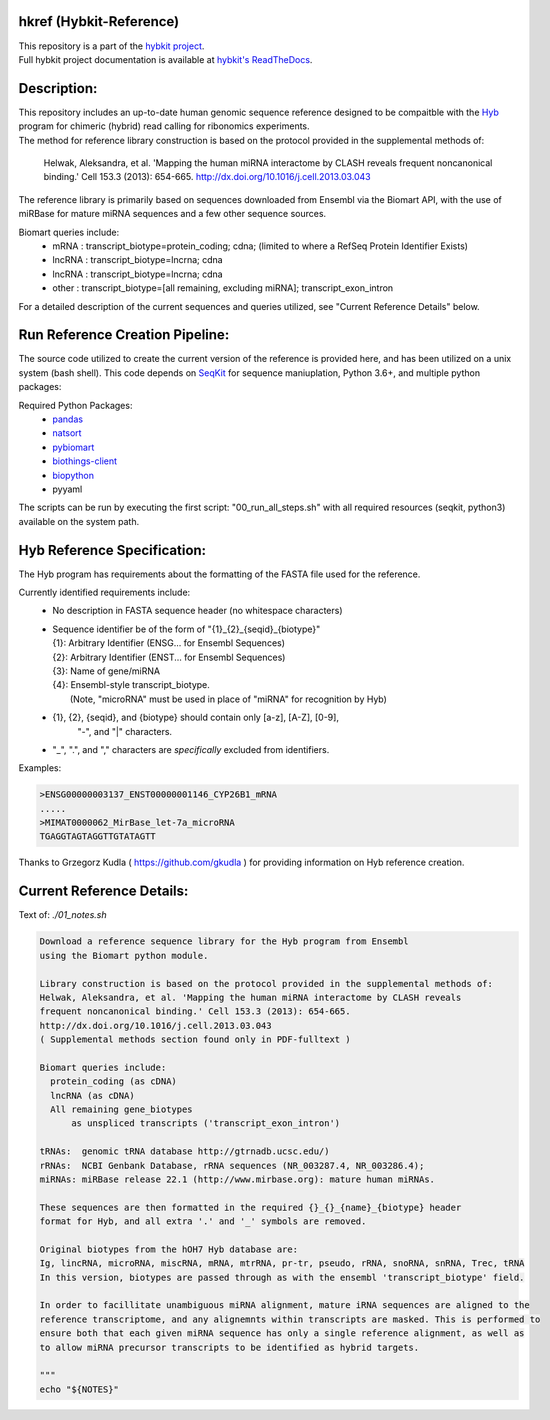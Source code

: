 hkref (Hybkit-Reference)
==================================
.. image:: https://img.shields.io/github/v/release/RenneLab/hkref?include_prereleases&logo=github
   :target: https://github.com/RenneLab/hkref/releases
   :alt: GitHub release (latest by date including pre-releases)
.. image:: https://img.shields.io/badge/Made%20with-Python-1f425f.svg?logo=python&logoColor=white
   :target: https://www.python.org/
   :alt: Made with Python
.. image:: https://img.shields.io/badge/Made%20with-Bash-1f425f.svg?logo=gnu-bash
   :target: https://www.gnu.org/software/bash/
   :alt: Made with Bash
.. image:: https://img.shields.io/badge/Bio-python-yellow?logo=data%3Aimage%2Fpng%3Bbase64%2CiVBORw0KGgoAAAANSUhEUgAAABAAAAAQCAMAAAAoLQ9TAAABvFBMVEUAAAD%2F0UEoaaY3cJ%2F%2F0kD2zUWxq2Zvi4VVgJDvyUlIeJfhwk%2FItlyFlnpBdZs%2Bc5w1b6A4cZ%2F%2F%2FwD%2F0UH%2F0UE3cJ83cJ83cJ83cJ%2F%2F0UL%2F0UD%2F0T%2F%2F0UH%2F0kDXvVQ1b6A3cJ83cJ83cJ83cJ%2F%2Fzzr%2F0kT%2F00j%2F0kT%2F0z%2FMuFk7cp02cJ83cJ83cJ83cJ%2F%2F0UH%2F0UH%2F0kX%2F0kb60ELvykiHl3oAT784cZ43cJ83cJ83cJ%2F%2F0UH%2F0UH%2F0UH%2F0T9YgJDQulf%2B0UH51D43cJ83cJ81b6D%2F4TH%2F0UH%2F0UH%2F0UE3cJ8zbqGJmHn%2F0kD%2F0UE3cJ83cJ80bqDSvFX%2F0kD%2F0UE3cJ82b6BghIz%2F00D%2F0UH%2F0UE2cJ80b6CtqWj%2F0z%2F%2F0UE3cJ83cJ83cJ8YYa7%2F0kD%2F0UH%2F0UFxjIRFd5lnh4nfwlA1bp43cJ83cJ83cJ%2F%2F0UH%2F0UH%2F0UH%2F2Tm%2Fsl9Fd5k7cp08dKI7c6E3cJ83cJ%2F%2F0UH%2F0UH%2F0UH%2F0UH5z0NTfpI0b6A6cqE%2FdaM7cqEwa5z%2F0UH%2F0UH%2F0UH%2F0UH%2F0z8vbKM3cJ81b542cJ84caD%2F0UH%2F0UE3cJ83cJ%2F%2F%2F%2F%2BMZpkLAAAAk3RSTlMAAAAAAAAAAAAAAAAAAAAAAAAAAQUKTlYRBiYNBmYkifDyog4EdORih83qcl7scBzb9lBH%2BrIKA5bYH17tdwxW%2Fa0GMOV0DcOtCAu08Og8AprNa%2BtLSOtuzZsDPOjutwwHqsUOcuYyCbr%2BWQtz7WIe1Z4q3PhHTfTdHWXuhrfVsolh5nkECYTo0UQcaQ0pBiYaBQETquGoAAAAl0lEQVQY02NgIAQYGRiFGN8JMzIyvmb4yygBpBkYpRkh4ME%2FZSDJwsDwQgUiwMDCDRb4z8gNETA%2FwwMWZ2axAFLHrCGiO4BanMEssCzjWgYmZgZuEAjcDaYY%2FrMwxEItASlZxMDAlMHDw7MKKMcJUsD0n4EJTE%2Fi4soAM5ghAl8g5nBzBzCABXr%2F%2Fq%2BZxsFR0cFmxEAEAAAfKxn6VT4rZAAAAABJRU5ErkJggg%3D%3D%0A
   :target: https://github.com/biopython/biopython
   :alt: BioPython Project
.. image:: http://biothings.io/static/img/powered-by-mygene.png
   :width: 128 px
   :target: https://mygene.info/
   :alt: Powered by MyGene.info

| This repository is a part of the `hybkit project <http://www.github.com/RenneLab/hybkit>`_.
| Full hybkit project documentation is available at
  `hybkit's ReadTheDocs <https://hybkit.readthedocs.io/>`_.

Description:
============
| This repository includes an up-to-date human genomic sequence reference designed to be
  compaitble with the `Hyb <https://github.com/gkudla/hyb>`_ program
  for chimeric (hybrid) read calling for ribonomics experiments.
| The method for reference library construction is based on the protocol provided in the
  supplemental methods of:

  | Helwak, Aleksandra, et al. 'Mapping the human miRNA interactome by CLASH reveals
    frequent noncanonical binding.' Cell 153.3 (2013): 654-665.
    http://dx.doi.org/10.1016/j.cell.2013.03.043

| The reference library is primarily based on sequences downloaded from Ensembl via the
  Biomart API, with the use of miRBase for mature miRNA sequences and a few other sequence
  sources.

Biomart queries include:
  * mRNA : transcript_biotype=protein_coding; cdna;
    (limited to where a RefSeq Protein Identifier Exists)
  * lncRNA : transcript_biotype=lncrna; cdna
  * lncRNA : transcript_biotype=lncrna; cdna
  * other : transcript_biotype=[all remaining, excluding miRNA]; transcript_exon_intron

For a detailed description of the current sequences and queries utilized, see
"Current Reference Details" below.

Run Reference Creation Pipeline:
================================
The source code utilized to create the current version of the reference is provided here,
and has been utilized on a unix system (bash shell).
This code depends on `SeqKit <https://bioinf.shenwei.me/seqkit/>`_
for sequence maniuplation, Python 3.6+, and multiple python packages:

Required Python Packages:
  * `pandas <https://pandas.pydata.org/>`_
  * `natsort <https://pypi.org/project/natsort/>`_
  * `pybiomart <https://pypi.org/project/pybiomart/>`_
  * `biothings-client <https://pypi.org/project/biothings-client/>`_
  * `biopython <https://biopython.org/>`_
  * pyyaml

The scripts can be run by executing the first script: "00_run_all_steps.sh" with all
required resources (seqkit, python3) available on the system path.

Hyb Reference Specification:
============================
The Hyb program has requirements about the formatting of the FASTA file used for the reference.

Currently identified requirements include:
  * No description in FASTA sequence header (no whitespace characters)
  * | Sequence identifier be of the form of "{1}_{2}_{seqid}_{biotype}"
    | {1}: Arbitrary Identifier (ENSG... for Ensembl Sequences)
    | {2}: Arbitrary Identifier (ENST... for Ensembl Sequences)
    | {3}: Name of gene/miRNA
    | {4}: Ensembl-style transcript_biotype.
    |     (Note, "microRNA" must be used in place of "miRNA" for recognition by Hyb)

  * {1}, {2}, {seqid}, and {biotype} should contain only [a-z], [A-Z], [0-9],
     "-", and "|" characters.
  * "_", ".", and "," characters are *specifically* excluded from identifiers.

Examples:

.. code-block:: bash

    >ENSG00000003137_ENST00000001146_CYP26B1_mRNA
    .....
    >MIMAT0000062_MirBase_let-7a_microRNA
    TGAGGTAGTAGGTTGTATAGTT

Thanks to Grzegorz Kudla ( https://github.com/gkudla ) for providing information on
Hyb reference creation.

Current Reference Details:
==========================

Text of: *./01_notes.sh*

.. code-block:: bash

    Download a reference sequence library for the Hyb program from Ensembl
    using the Biomart python module.

    Library construction is based on the protocol provided in the supplemental methods of:
    Helwak, Aleksandra, et al. 'Mapping the human miRNA interactome by CLASH reveals
    frequent noncanonical binding.' Cell 153.3 (2013): 654-665.
    http://dx.doi.org/10.1016/j.cell.2013.03.043
    ( Supplemental methods section found only in PDF-fulltext )

    Biomart queries include:
      protein_coding (as cDNA)
      lncRNA (as cDNA)
      All remaining gene_biotypes
          as unspliced transcripts ('transcript_exon_intron')

    tRNAs:  genomic tRNA database http://gtrnadb.ucsc.edu/)
    rRNAs:  NCBI Genbank Database, rRNA sequences (NR_003287.4, NR_003286.4);
    miRNAs: miRBase release 22.1 (http://www.mirbase.org): mature human miRNAs.

    These sequences are then formatted in the required {}_{}_{name}_{biotype} header
    format for Hyb, and all extra '.' and '_' symbols are removed.

    Original biotypes from the hOH7 Hyb database are:
    Ig, lincRNA, microRNA, miscRNA, mRNA, mtrRNA, pr-tr, pseudo, rRNA, snoRNA, snRNA, Trec, tRNA
    In this version, biotypes are passed through as with the ensembl 'transcript_biotype' field.

    In order to facillitate unambiguous miRNA alignment, mature iRNA sequences are aligned to the
    reference transcriptome, and any alignemnts within transcripts are masked. This is performed to
    ensure both that each given miRNA sequence has only a single reference alignment, as well as
    to allow miRNA precursor transcripts to be identified as hybrid targets.

    """
    echo "${NOTES}"


